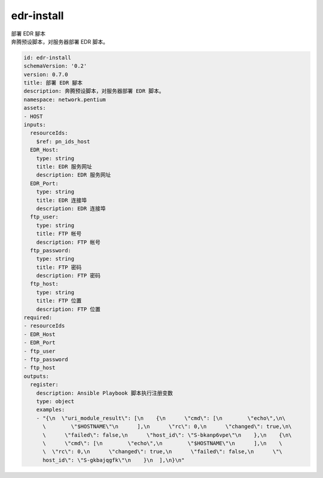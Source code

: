 edr-install
**********************************
| 部署 EDR 腳本
| 奔腾预设脚本，对服务器部署 EDR 脚本。

.. code-block:: yaml

    id: edr-install
    schemaVersion: '0.2'
    version: 0.7.0
    title: 部署 EDR 腳本
    description: 奔腾预设脚本，对服务器部署 EDR 脚本。
    namespace: network.pentium
    assets:
    - HOST
    inputs:
      resourceIds:
        $ref: pn_ids_host
      EDR_Host:
        type: string
        title: EDR 服务网址
        description: EDR 服务网址
      EDR_Port:
        type: string
        title: EDR 连接埠
        description: EDR 连接埠
      ftp_user:
        type: string
        title: FTP 帐号
        description: FTP 帐号
      ftp_password:
        type: string
        title: FTP 密码
        description: FTP 密码
      ftp_host:
        type: string
        title: FTP 位置
        description: FTP 位置
    required:
    - resourceIds
    - EDR_Host
    - EDR_Port
    - ftp_user
    - ftp_password
    - ftp_host
    outputs:
      register:
        description: Ansible Playbook 脚本执行注册变数
        type: object
        examples:
        - "{\n  \"uri_module_result\": [\n    {\n      \"cmd\": [\n        \"echo\",\n\
          \        \"$HOSTNAME\"\n      ],\n      \"rc\": 0,\n      \"changed\": true,\n\
          \      \"failed\": false,\n      \"host_id\": \"S-bkanp6vpe\"\n    },\n    {\n\
          \      \"cmd\": [\n        \"echo\",\n        \"$HOSTNAME\"\n      ],\n    \
          \  \"rc\": 0,\n      \"changed\": true,\n      \"failed\": false,\n      \"\
          host_id\": \"S-gkbajqgfk\"\n    }\n  ],\n}\n"
    